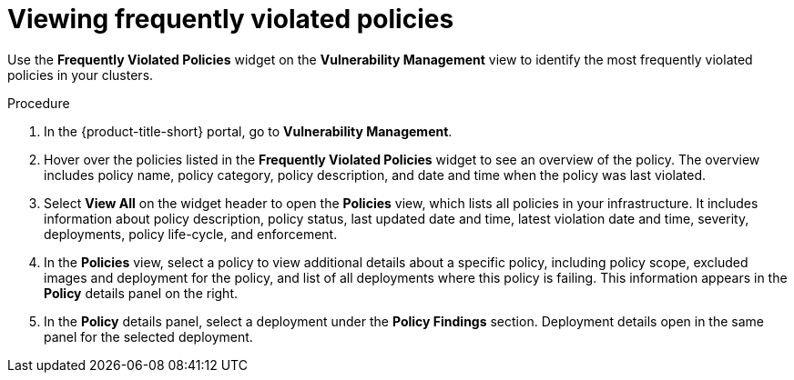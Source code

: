 // Module included in the following assemblies:
//
// * operating/manage-vulnerabilities.adoc
:_mod-docs-content-type: PROCEDURE
[id="viewing-frequently-violated-policies_{context}"]
= Viewing frequently violated policies

Use the *Frequently Violated Policies* widget on the *Vulnerability Management* view to identify the most frequently violated policies in your clusters.

.Procedure

. In the {product-title-short} portal, go to *Vulnerability Management*.
. Hover over the policies listed in the *Frequently Violated Policies* widget to see an overview of the policy.
The overview includes policy name, policy category, policy description, and date and time when the policy was last violated.
. Select *View All* on the widget header to open the *Policies* view, which lists all policies in your infrastructure.
It includes information about policy description, policy status, last updated date and time, latest violation date and time, severity, deployments, policy life-cycle, and enforcement.
. In the *Policies* view, select a policy to view additional details about a specific policy, including policy scope, excluded images and deployment for the policy, and list of all deployments where this policy is failing.
This information appears in the *Policy* details panel on the right.
. In the *Policy* details panel, select a deployment under the *Policy Findings* section.
Deployment details open in the same panel for the selected deployment.
